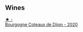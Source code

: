 
** Wines

#+begin_export html
<div class="flex-container">
  <a class="flex-item flex-item-left" href="/wines/f039200b-4c3e-4e54-a208-25b05a70957a.html">
    <img class="flex-bottle" src="/images/f0/39200b-4c3e-4e54-a208-25b05a70957a/2023-06-28-08-03-31-D748C6D1-9EAC-4073-9675-1BA6B295B404-1-105-c@512.webp"></img>
    <section class="h">★ -</section>
    <section class="h text-bolder">Bourgogne Coteaux de Dijon - 2020</section>
  </a>

</div>
#+end_export
